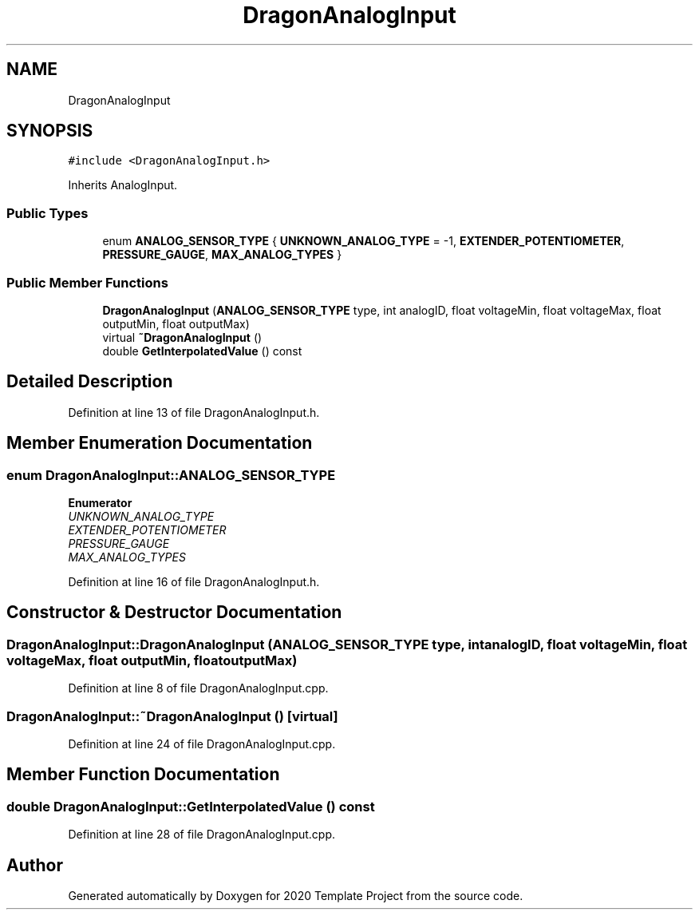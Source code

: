 .TH "DragonAnalogInput" 3 "Thu Oct 31 2019" "2020 Template Project" \" -*- nroff -*-
.ad l
.nh
.SH NAME
DragonAnalogInput
.SH SYNOPSIS
.br
.PP
.PP
\fC#include <DragonAnalogInput\&.h>\fP
.PP
Inherits AnalogInput\&.
.SS "Public Types"

.in +1c
.ti -1c
.RI "enum \fBANALOG_SENSOR_TYPE\fP { \fBUNKNOWN_ANALOG_TYPE\fP = -1, \fBEXTENDER_POTENTIOMETER\fP, \fBPRESSURE_GAUGE\fP, \fBMAX_ANALOG_TYPES\fP }"
.br
.in -1c
.SS "Public Member Functions"

.in +1c
.ti -1c
.RI "\fBDragonAnalogInput\fP (\fBANALOG_SENSOR_TYPE\fP type, int analogID, float voltageMin, float voltageMax, float outputMin, float outputMax)"
.br
.ti -1c
.RI "virtual \fB~DragonAnalogInput\fP ()"
.br
.ti -1c
.RI "double \fBGetInterpolatedValue\fP () const"
.br
.in -1c
.SH "Detailed Description"
.PP 
Definition at line 13 of file DragonAnalogInput\&.h\&.
.SH "Member Enumeration Documentation"
.PP 
.SS "enum \fBDragonAnalogInput::ANALOG_SENSOR_TYPE\fP"

.PP
\fBEnumerator\fP
.in +1c
.TP
\fB\fIUNKNOWN_ANALOG_TYPE \fP\fP
.TP
\fB\fIEXTENDER_POTENTIOMETER \fP\fP
.TP
\fB\fIPRESSURE_GAUGE \fP\fP
.TP
\fB\fIMAX_ANALOG_TYPES \fP\fP
.PP
Definition at line 16 of file DragonAnalogInput\&.h\&.
.SH "Constructor & Destructor Documentation"
.PP 
.SS "DragonAnalogInput::DragonAnalogInput (\fBANALOG_SENSOR_TYPE\fP type, int analogID, float voltageMin, float voltageMax, float outputMin, float outputMax)"

.PP
Definition at line 8 of file DragonAnalogInput\&.cpp\&.
.SS "DragonAnalogInput::~DragonAnalogInput ()\fC [virtual]\fP"

.PP
Definition at line 24 of file DragonAnalogInput\&.cpp\&.
.SH "Member Function Documentation"
.PP 
.SS "double DragonAnalogInput::GetInterpolatedValue () const"

.PP
Definition at line 28 of file DragonAnalogInput\&.cpp\&.

.SH "Author"
.PP 
Generated automatically by Doxygen for 2020 Template Project from the source code\&.
